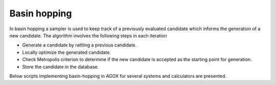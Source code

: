 Basin hopping
==============

In basin hopping a sampler is used to keep track of a previously evaluated 
candidate which informs the generation of a new candidate. The algorithm 
involves the following steps in each iteration 

- Generate a candidate by rattling a previous candidate. 
- Locally optimize the generated candidate. 
- Check Metropolis criterion to determine if the new candidate is accepted as the starting point for generation. 
- Store the candidate in the database. 

Below scripts implementing basin-hopping in AGOX for several systems and calculators are 
presented.

.. tab-set::
   :class: sd-border-2 sd-pl-1 sd-rounded-2

   .. tab-item:: Cluster

      For a cluster we confine the search to happen in the smaller confinement 
      cell centered on the computational cell. This ensures that no atoms are 
      too close to the cell walls which can lead to issues with DFT codes. 

      .. script-tab-set:: 

         .. tab-item:: EMT

            |EMT|

            .. literalinclude:: ../../../agox/test/run_tests/tests_bh/script_bh_cluster_emt.py

         .. tab-item:: CHGNet
            
            |CHGNet|

            .. literalinclude:: ../../../agox/test/run_tests/tests_bh/script_bh_cluster_chgnet.py

         .. tab-item:: GPAW

            |GPAW|

            .. literalinclude:: ../../../agox/test/run_tests/tests_bh/script_bh_cluster_gpaw.py

         .. tab-item:: ORCA

            |ORCA|

            .. literalinclude:: ../../../agox/test/run_tests/tests_bh/script_bh_cluster_orca.py

         .. tab-item:: VASP

            |VASP|

            .. literalinclude:: ../../../agox/test/run_tests/tests_bh/script_bh_cluster_vasp.py



   .. tab-item:: Surface

      For a surface a slab is commonly used as the template, the confinement cell is 
      sized and placed such that free atoms are only placed on one side. 
      Both the computational cell and the confinement cell are periodic in x and y 
      for appropriate description of interactions and for relaxations to be allowed 
      across periodic boundaries. 

      The lattice is kept fixed, so cell parameters are not optimized. 

      .. script-tab-set:: 

         .. tab-item:: EMT

            |EMT|

            .. literalinclude:: ../../../agox/test/run_tests/tests_bh/script_bh_surface_emt.py

         .. tab-item:: CHGNet

            |CHGNET|

            .. literalinclude:: ../../../agox/test/run_tests/tests_bh/script_bh_surface_chgnet.py

         .. tab-item:: GPAW

            |GPAW|

            .. literalinclude:: ../../../agox/test/run_tests/tests_bh/script_bh_surface_gpaw.py

         .. tab-item:: VASP

            |VASP|

            .. literalinclude:: ../../../agox/test/run_tests/tests_bh/script_bh_surface_vasp.py


   .. tab-item:: Bulk

      For a bulk system the confinement cell is chosen to match the computational
      cell specified by the, in this example empty, template. 

      Note that only the atomic positions are degrees of freedom, the lattice 
      is kept fixed and thus not part of the optimization.

      .. script-tab-set:: 

         .. tab-item:: EMT

            |EMT|

            .. literalinclude:: ../../../agox/test/run_tests/tests_bh/script_bh_bulk_emt.py

         .. tab-item:: CHGNet

            |CHGNet|

            .. literalinclude:: ../../../agox/test/run_tests/tests_bh/script_bh_bulk_chgnet.py

         .. tab-item:: GPAW

            |GPAW|

            .. literalinclude:: ../../../agox/test/run_tests/tests_bh/script_bh_bulk_chgnet.py

         .. tab-item:: VASP

            |VASP|

            .. literalinclude:: ../../../agox/test/run_tests/tests_bh/script_bh_bulk_vasp.py
